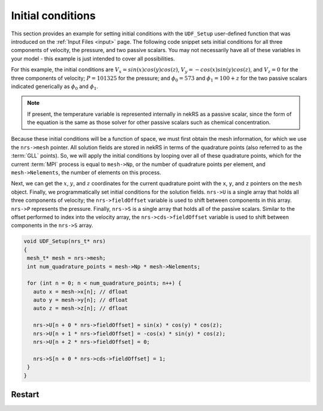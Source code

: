 .. _initial_conditions:

Initial conditions
==================

This section provides an example for setting initial conditions with the
``UDF_Setup`` user-defined function that was introduced on the :ref:`Input Files <input>` page.
The following code snippet sets initial conditions for all three components of
velocity, the pressure, and two passive scalars. You may not necessarily have all of these
variables in your model - this example is just intended to cover all possibilities.

For this example, the initial conditions are
:math:`V_x=sin(x)cos(y)cos(z)`, :math:`V_y=-cos(x)sin(y)cos(z)`, and :math:`V_z=0`
for the three components of velocity;
:math:`P=101325` for the pressure; and :math:`\phi_0=573` and :math:`\phi_1=100+z` for the
two passive scalars indicated generically as :math:`\phi_0` and :math:`\phi_1`.

.. note::

  If present, the temperature variable is represented internally in nekRS as a passive
  scalar, since the form of the equation is the same as those solver for other passive
  scalars such as chemical concentration.

Because these initial conditions will
be a function of space, we must first obtain the mesh information, for which we
use the ``nrs->mesh`` pointer. All solution fields are stored in nekRS in terms of the
quadrature points (also referred to as the :term:`GLL` points). So, we will apply
the initial conditions by looping over all of these quadrature points, which for
the current :term:`MPI` process is equal to ``mesh->Np``, or the number of quadrature
points per element, and ``mesh->Nelements``, the number of elements on this process.

Next, we can get the :math:`x`, :math:`y`, and :math:`z` coordinates for the current
quadrature point with the ``x``, ``y``, and ``z`` pointers on the ``mesh`` object.
Finally, we programmatically set initial conditions for the solution fields. ``nrs->U``
is a single array that holds all three components of velocity; the ``nrs->fieldOffset``
variable is used to shift between components in this array. ``nrs->P`` represents the
pressure. Finally, ``nrs->S`` is a single array that holds all of the passive scalars.
Similar to the offset performed to index into the velocity array, the
``nrs->cds->fieldOffset`` variable is used to shift between components in the ``nrs->S``
array.

.. code-block:: cpp

   void UDF_Setup(nrs_t* nrs)
   {
    mesh_t* mesh = nrs->mesh;
    int num_quadrature_points = mesh->Np * mesh->Nelements;

    for (int n = 0; n < num_quadrature_points; n++) {
      auto x = mesh->x[n]; // dfloat
      auto y = mesh->y[n]; // dfloat
      auto z = mesh->z[n]; // dfloat

      nrs->U[n + 0 * nrs->fieldOffset] = sin(x) * cos(y) * cos(z);
      nrs->U[n + 1 * nrs->fieldOffset] = -cos(x) * sin(y) * cos(z);
      nrs->U[n + 2 * nrs->fieldOffset] = 0;

      nrs->S[n + 0 * nrs->cds->fieldOffset] = 1;
    }
   }

Restart
-------